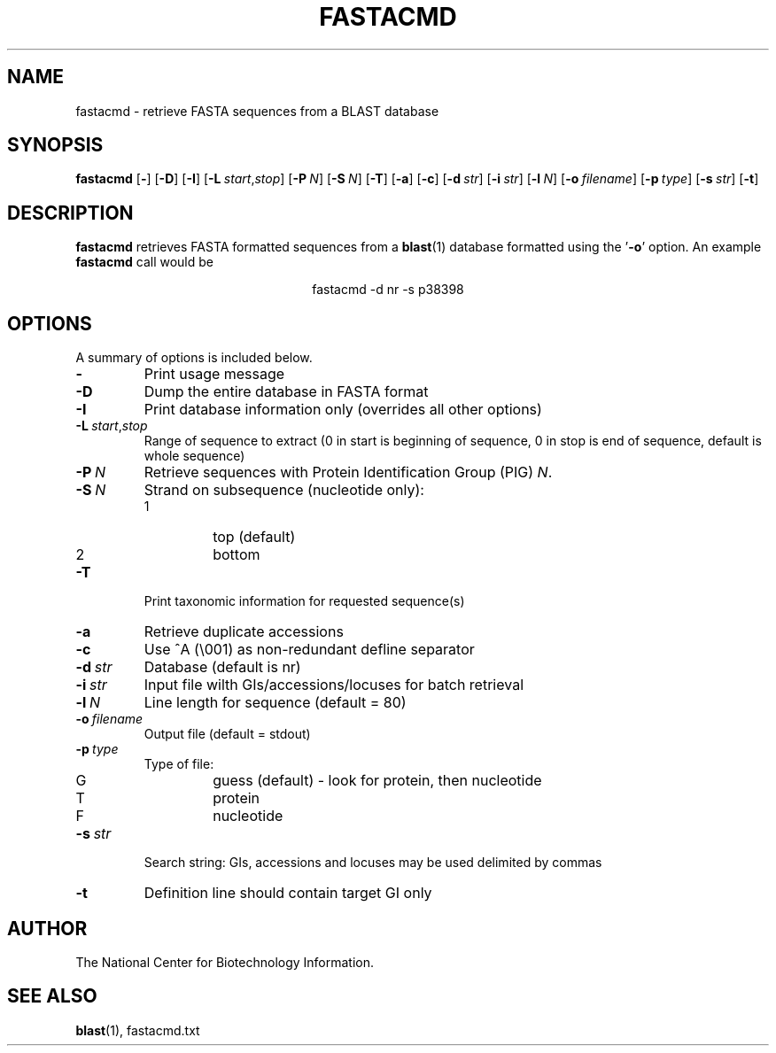 .TH FASTACMD 1 2003-04-27 NCBI "NCBI Tools User's Manual"
.SH NAME
fastacmd \- retrieve FASTA sequences from a BLAST database
.SH SYNOPSIS
.B fastacmd
[\|\fB\-\fP\|]
[\|\fB\-D\fP\|]
[\|\fB\-I\fP\|]
[\|\fB\-L\fP\ \fIstart\fP,\fIstop\fP\|]
[\|\fB\-P\fP\ \fIN\fP\|]
[\|\fB\-S\fP\ \fIN\fP\|]
[\|\fB\-T\fP\|]
[\|\fB\-a\fP\|]
[\|\fB\-c\fP\|]
[\|\fB\-d\fP\ \fIstr\fP\|]
[\|\fB\-i\fP\ \fIstr\fP\|]
[\|\fB\-l\fP\ \fIN\fP\|]
[\|\fB\-o\fP\ \fIfilename\fP\|]
[\|\fB\-p\fP\ \fItype\fP\|]
[\|\fB\-s\fP\ \fIstr\fP\|]
[\|\fB\-t\fP\|]
.SH DESCRIPTION
\fBfastacmd\fP retrieves FASTA formatted sequences from a
\fBblast\fP(1) database formatted using the '\fB\-o\fP' option.  An
example \fBfastacmd\fP call would be
.PP
.ce
fastacmd -d nr -s p38398
.SH OPTIONS
A summary of options is included below.
.TP
\fB\-\fP
Print usage message
.TP
\fB\-D\fP
Dump the entire database in FASTA format
.TP
\fB\-I\fP
Print database information only (overrides all other options)
.TP
\fB\-L\fP\ \fIstart\fP,\fIstop\fP
Range of sequence to extract (0 in start is beginning of sequence, 0
in stop is end of sequence, default is whole sequence)
.TP
\fB\-P\fP\ \fIN\fP
Retrieve sequences with Protein Identification Group (PIG) \fIN\fP.
.TP
\fB\-S\fP\ \fIN\fP
Strand on subsequence (nucleotide only):
.RS
.PD 0
.IP 1
top (default)
.IP 2
bottom
.PD
.RE
.TP
\fB\-T\fP
Print taxonomic information for requested sequence(s)
.TP
\fB\-a\fP
Retrieve duplicate accessions
.TP
\fB\-c\fP
Use ^A (\e001) as non-redundant defline separator
.TP
\fB\-d\fP\ \fIstr\fP
Database (default is nr)
.TP
\fB\-i\fP\ \fIstr\fP
Input file wilth GIs/accessions/locuses for batch retrieval
.TP
\fB\-l\fP\ \fIN\fP
Line length for sequence (default = 80)
.TP
\fB\-o\fP\ \fIfilename\fP
Output file (default = stdout)
.TP
\fB\-p\fP\ \fItype\fP
Type of file:
.RS
.PD 0
.IP G
guess (default) - look for protein, then nucleotide
.IP T
protein
.IP F
nucleotide
.PD
.RE
.TP
\fB\-s\fP\ \fIstr\fP
Search string: GIs, accessions and locuses may be used delimited by
commas
.TP
\fB\-t\fP
Definition line should contain target GI only
.SH AUTHOR
The National Center for Biotechnology Information.
.SH SEE ALSO
.BR blast (1),
fastacmd.txt
